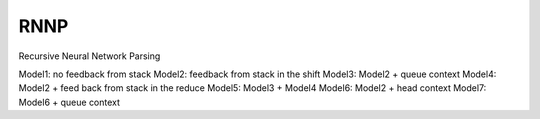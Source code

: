 ====
RNNP
====

Recursive Neural Network Parsing

Model1: no feedback from stack
Model2: feedback from stack in the shift
Model3: Model2 + queue context
Model4: Model2 + feed back from stack in the reduce
Model5: Model3 + Model4
Model6: Model2 + head context
Model7: Model6 + queue context


